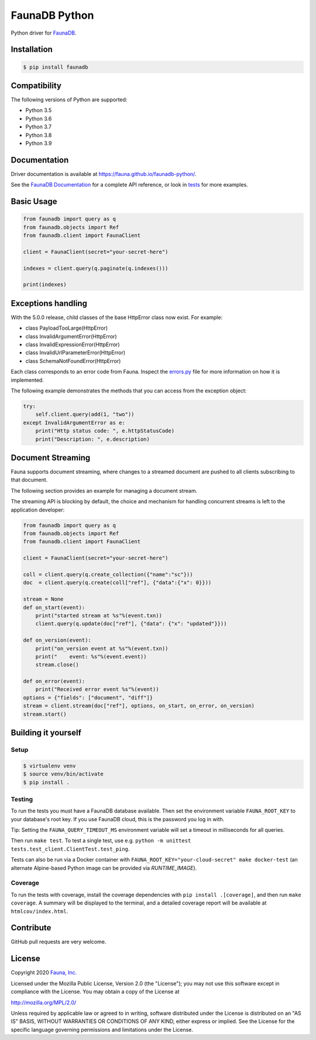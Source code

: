 FaunaDB Python
==============

.. image:: https://img.shields.io/codecov/c/github/fauna/faunadb-python/master.svg?maxAge=21600
 :target: https://codecov.io/gh/fauna/faunadb-python
.. image:: https://img.shields.io/pypi/v/faunadb.svg?maxAge=21600
 :target: https://pypi.python.org/pypi/faunadb
.. image:: https://img.shields.io/badge/license-MPL_2.0-blue.svg?maxAge=2592000
 :target: https://raw.githubusercontent.com/fauna/faunadb-python/main/LICENSE

Python driver for `FaunaDB <https://fauna.com>`_.


Installation
------------

.. code-block:: bash

    $ pip install faunadb


Compatibility
-------------

The following versions of Python are supported:

* Python 3.5
* Python 3.6
* Python 3.7
* Python 3.8
* Python 3.9

Documentation
-------------

Driver documentation is available at https://fauna.github.io/faunadb-python/.

See the `FaunaDB Documentation <https://docs.fauna.com/>`_ for a complete API reference, or look in `tests`_
for more examples.


Basic Usage
-----------

.. code-block:: python

    from faunadb import query as q
    from faunadb.objects import Ref
    from faunadb.client import FaunaClient

    client = FaunaClient(secret="your-secret-here")

    indexes = client.query(q.paginate(q.indexes()))

    print(indexes)

Exceptions handling
-------------------

With the 5.0.0 release, child classes of the base HttpError class now exist.
For example:

* class PayloadTooLarge(HttpError)
* class InvalidArgumentError(HttpError)
* class InvalidExpressionError(HttpError)
* class InvalidUrlParameterError(HttpError)
* class SchemaNotFoundError(HttpError)

Each class corresponds to an error code from Fauna.
Inspect the `errors.py <https://github.com/fauna/faunadb-python/blob/v5/faunadb/errors.py>`_
file for more information on how it is implemented.

The following example demonstrates the methods that you can access from the exception object:

.. code-block:: python

    try:
        self.client.query(add(1, "two"))
    except InvalidArgumentError as e:
        print("Http status code: ", e.httpStatusCode)
        print("Description: ", e.description)

Document Streaming
------------------
Fauna supports document streaming, where changes to a streamed document are pushed to all clients subscribing to that document.

The following section provides an example for managing a document stream.

The streaming API is blocking by default, the choice and mechanism for handling concurrent streams is left to the application developer:

.. code-block:: python

    from faunadb import query as q
    from faunadb.objects import Ref
    from faunadb.client import FaunaClient

    client = FaunaClient(secret="your-secret-here")

    coll = client.query(q.create_collection({"name":"sc"}))
    doc  = client.query(q.create(coll["ref"], {"data":{"x": 0}}))

    stream = None
    def on_start(event):
        print("started stream at %s"%(event.txn))
        client.query(q.update(doc["ref"], {"data": {"x": "updated"}}))

    def on_version(event):
        print("on_version event at %s"%(event.txn))
        print("    event: %s"%(event.event))
        stream.close()

    def on_error(event):
        print("Received error event %s"%(event))
    options = {"fields": ["document", "diff"]}
    stream = client.stream(doc["ref"], options, on_start, on_error, on_version)
    stream.start()

Building it yourself
--------------------


Setup
~~~~~

.. code-block:: bash

    $ virtualenv venv
    $ source venv/bin/activate
    $ pip install .


Testing
~~~~~~~

To run the tests you must have a FaunaDB database available.
Then set the environment variable ``FAUNA_ROOT_KEY`` to your database's root key.
If you use FaunaDB cloud, this is the password you log in with.

Tip: Setting the ``FAUNA_QUERY_TIMEOUT_MS`` environment variable will
set a timeout in milliseconds for all queries.

Then run ``make test``.
To test a single test, use e.g. ``python -m unittest tests.test_client.ClientTest.test_ping``.

Tests can also be run via a Docker container with ``FAUNA_ROOT_KEY="your-cloud-secret" make docker-test``
(an alternate Alpine-based Python image can be provided via `RUNTIME_IMAGE`).


Coverage
~~~~~~~~

To run the tests with coverage, install the coverage dependencies with ``pip install .[coverage]``,
and then run ``make coverage``. A summary will be displayed to the terminal, and a detailed coverage report
will be available at ``htmlcov/index.html``.


Contribute
----------

GitHub pull requests are very welcome.


License
-------

Copyright 2020 `Fauna, Inc. <https://fauna.com>`_

Licensed under the Mozilla Public License, Version 2.0 (the
"License"); you may not use this software except in compliance with
the License. You may obtain a copy of the License at

`http://mozilla.org/MPL/2.0/ <http://mozilla.org/MPL/2.0/>`_

Unless required by applicable law or agreed to in writing, software
distributed under the License is distributed on an "AS IS" BASIS,
WITHOUT WARRANTIES OR CONDITIONS OF ANY KIND, either express or
implied. See the License for the specific language governing
permissions and limitations under the License.


.. _`tests`: https://github.com/fauna/faunadb-python/blob/main/tests/
